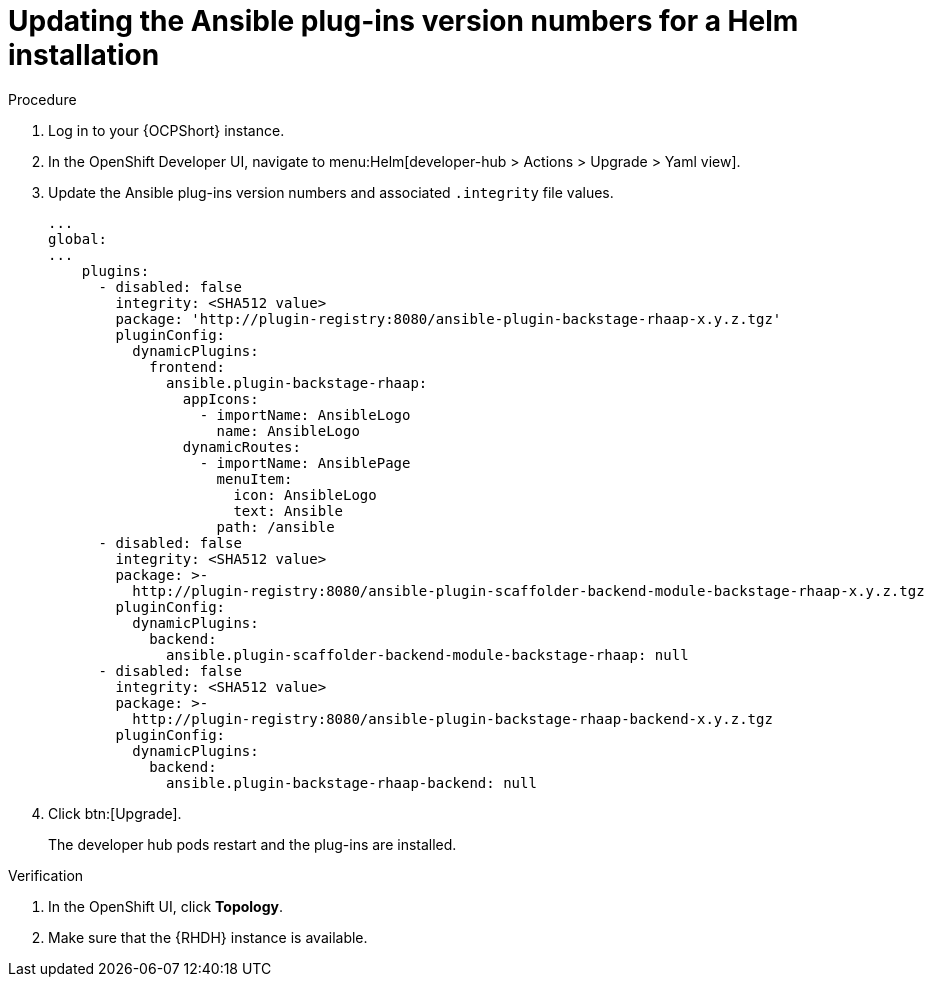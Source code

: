 :_mod-docs-content-type: PROCEDURE

[id="rhdh-update-plugins-helm-version-numbers_{context}"]
= Updating the Ansible plug-ins version numbers for a Helm installation

.Procedure

. Log in to your {OCPShort} instance.
. In the OpenShift Developer UI, navigate to menu:Helm[developer-hub > Actions > Upgrade > Yaml view].
. Update the Ansible plug-ins version numbers and associated `.integrity` file values.
+
----
...
global:
...
    plugins:
      - disabled: false
        integrity: <SHA512 value>
        package: 'http://plugin-registry:8080/ansible-plugin-backstage-rhaap-x.y.z.tgz'
        pluginConfig:
          dynamicPlugins:
            frontend:
              ansible.plugin-backstage-rhaap:
                appIcons:
                  - importName: AnsibleLogo
                    name: AnsibleLogo
                dynamicRoutes:
                  - importName: AnsiblePage
                    menuItem:
                      icon: AnsibleLogo
                      text: Ansible
                    path: /ansible
      - disabled: false
        integrity: <SHA512 value>
        package: >-
          http://plugin-registry:8080/ansible-plugin-scaffolder-backend-module-backstage-rhaap-x.y.z.tgz
        pluginConfig:
          dynamicPlugins:
            backend:
              ansible.plugin-scaffolder-backend-module-backstage-rhaap: null
      - disabled: false
        integrity: <SHA512 value>
        package: >-
          http://plugin-registry:8080/ansible-plugin-backstage-rhaap-backend-x.y.z.tgz
        pluginConfig:
          dynamicPlugins:
            backend:
              ansible.plugin-backstage-rhaap-backend: null

----
. Click btn:[Upgrade].
+
The developer hub pods restart and the plug-ins are installed.

.Verification

. In the OpenShift UI, click *Topology*.
. Make sure that the {RHDH} instance is available.

